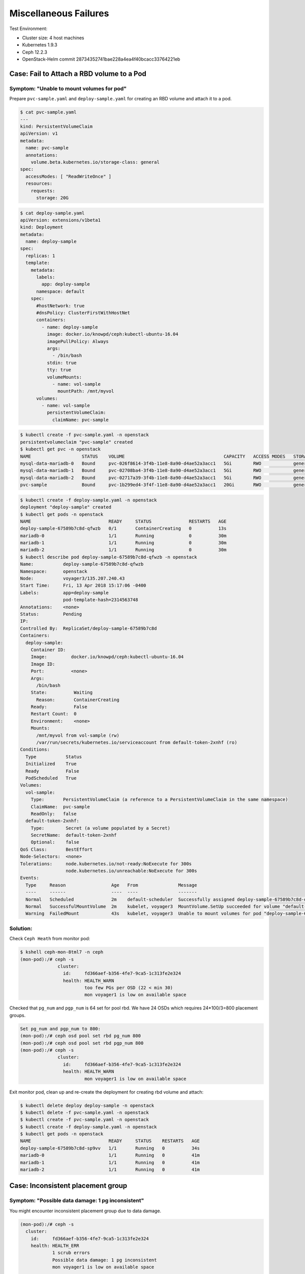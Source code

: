 ======================
Miscellaneous Failures
======================

Test Environment:

- Cluster size: 4 host machines
- Kubernetes 1.9.3
- Ceph 12.2.3
- OpenStack-Helm commit 28734352741bae228a4ea4f40bcacc33764221eb

Case: Fail to Attach a RBD volume to a Pod
==========================================

Symptom: "Unable to mount volumes for pod"
------------------------------------------
Prepare ``pvc-sample.yaml`` and ``deploy-sample.yaml`` for creating an RBD volume and attach it to a pod.

.. code-block::

  $ cat pvc-sample.yaml
  ---
  kind: PersistentVolumeClaim
  apiVersion: v1
  metadata:
    name: pvc-sample
    annotations:
      volume.beta.kubernetes.io/storage-class: general
  spec:
    accessModes: [ "ReadWriteOnce" ]
    resources:
      requests:
        storage: 20G

.. code-block::

  $ cat deploy-sample.yaml
  apiVersion: extensions/v1beta1
  kind: Deployment
  metadata:
    name: deploy-sample
  spec:
    replicas: 1
    template:
      metadata:
        labels:
          app: deploy-sample
        namespace: default
      spec:
        #hostNetwork: true 
        #dnsPolicy: ClusterFirstWithHostNet
        containers:
          - name: deploy-sample
            image: docker.io/knowpd/ceph:kubectl-ubuntu-16.04
            imagePullPolicy: Always
            args:
              - /bin/bash
            stdin: true
            tty: true
            volumeMounts:
              - name: vol-sample
                mountPath: /mnt/myvol
        volumes:
          - name: vol-sample
            persistentVolumeClaim:
              claimName: pvc-sample

 
.. code-block::

  $ kubectl create -f pvc-sample.yaml -n openstack
  persistentvolumeclaim "pvc-sample" created
  $ kubectl get pvc -n openstack
  NAME                   STATUS    VOLUME                                     CAPACITY   ACCESS MODES   STORAGECLASS   AGE
  mysql-data-mariadb-0   Bound     pvc-026f8614-3f4b-11e8-8a90-d4ae52a3acc1   5Gi        RWO            general        29m
  mysql-data-mariadb-1   Bound     pvc-02708ba4-3f4b-11e8-8a90-d4ae52a3acc1   5Gi        RWO            general        29m
  mysql-data-mariadb-2   Bound     pvc-02717a39-3f4b-11e8-8a90-d4ae52a3acc1   5Gi        RWO            general        29m
  pvc-sample             Bound     pvc-1b299ed4-3f4f-11e8-8a90-d4ae52a3acc1   20Gi       RWO            general        9s

.. code-block::
  
  $ kubectl create -f deploy-sample.yaml -n openstack
  deployment "deploy-sample" created
  $ kubectl get pods -n openstack
  NAME                             READY     STATUS              RESTARTS   AGE
  deploy-sample-67589b7c8d-qfwzb   0/1       ContainerCreating   0          13s
  mariadb-0                        1/1       Running             0          30m
  mariadb-1                        1/1       Running             0          30m
  mariadb-2                        1/1       Running             0          30m
  $ kubectl describe pod deploy-sample-67589b7c8d-qfwzb -n openstack
  Name:           deploy-sample-67589b7c8d-qfwzb
  Namespace:      openstack
  Node:           voyager3/135.207.240.43
  Start Time:     Fri, 13 Apr 2018 15:17:06 -0400
  Labels:         app=deploy-sample
                  pod-template-hash=2314563748
  Annotations:    <none>
  Status:         Pending
  IP:             
  Controlled By:  ReplicaSet/deploy-sample-67589b7c8d
  Containers:
    deploy-sample:
      Container ID:  
      Image:         docker.io/knowpd/ceph:kubectl-ubuntu-16.04
      Image ID:      
      Port:          <none>
      Args:
        /bin/bash
      State:          Waiting
        Reason:       ContainerCreating
      Ready:          False
      Restart Count:  0
      Environment:    <none>
      Mounts:
        /mnt/myvol from vol-sample (rw)
        /var/run/secrets/kubernetes.io/serviceaccount from default-token-2xnhf (ro)
  Conditions:
    Type           Status
    Initialized    True 
    Ready          False 
    PodScheduled   True 
  Volumes:
    vol-sample:
      Type:       PersistentVolumeClaim (a reference to a PersistentVolumeClaim in the same namespace)
      ClaimName:  pvc-sample
      ReadOnly:   false
    default-token-2xnhf:
      Type:        Secret (a volume populated by a Secret)
      SecretName:  default-token-2xnhf
      Optional:    false
  QoS Class:       BestEffort
  Node-Selectors:  <none>
  Tolerations:     node.kubernetes.io/not-ready:NoExecute for 300s
                   node.kubernetes.io/unreachable:NoExecute for 300s
  Events:
    Type     Reason                 Age   From               Message
    ----     ------                 ----  ----               -------
    Normal   Scheduled              2m    default-scheduler  Successfully assigned deploy-sample-67589b7c8d-qfwzb to voyager3
    Normal   SuccessfulMountVolume  2m    kubelet, voyager3  MountVolume.SetUp succeeded for volume "default-token-2xnhf"
    Warning  FailedMount            43s   kubelet, voyager3  Unable to mount volumes for pod "deploy-sample-67589b7c8d-qfwzb_openstack(410a2feb-3f4f-11e8-8a90-d4ae52a3acc1)": timeout expired waiting for volumes to attach/mount for pod "openstack"/"deploy-sample-67589b7c8d-qfwzb". list of unattached/unmounted volumes=[vol-sample]

Solution:
---------

Check ``Ceph Heath`` from monitor pod:

.. code-block::

  $ kshell ceph-mon-8tml7 -n ceph
  (mon-pod):/# ceph -s
                cluster:
                  id:     fd366aef-b356-4fe7-9ca5-1c313fe2e324
                  health: HEALTH_WARN
                          too few PGs per OSD (22 < min 30)
                          mon voyager1 is low on available space
  
Checked that ``pg_num`` and ``pgp_num`` is 64 set for pool rbd. We have 24 OSDs which requires 24*100/3=800 placement groups.

.. code-block:: 

  Set pg_num and pgp_num to 800: 
  (mon-pod):/# ceph osd pool set rbd pg_num 800
  (mon-pod):/# ceph osd pool set rbd pgp_num 800
  (mon-pod):/# ceph -s
                cluster:
                  id:     fd366aef-b356-4fe7-9ca5-1c313fe2e324
                  health: HEALTH_WARN
                          mon voyager1 is low on available space

Exit monitor pod, clean up and re-create the deployment for creating rbd volume and attach:

.. code-block:: 

  $ kubectl delete deploy deploy-sample -n openstack
  $ kubectl delete -f pvc-sample.yaml -n openstack
  $ kubectl create -f pvc-sample.yaml -n openstack
  $ kubectl create -f deploy-sample.yaml -n openstack
  $ kubectl get pods -n openstack
  NAME                             READY     STATUS    RESTARTS   AGE
  deploy-sample-67589b7c8d-sp9vv   1/1       Running   0          34s
  mariadb-0                        1/1       Running   0          41m
  mariadb-1                        1/1       Running   0          41m
  mariadb-2                        1/1       Running   0          41m


Case: Inconsistent placement group 
==================================

Symptom: "Possible data damage: 1 pg inconsistent"
--------------------------------------------------

You might encounter inconsistent placement group due to data damage.

.. code-block:: 

  (mon-pod):/# ceph -s
    cluster:
      id:     fd366aef-b356-4fe7-9ca5-1c313fe2e324
      health: HEALTH_ERR
              1 scrub errors
              Possible data damage: 1 pg inconsistent
              mon voyager1 is low on available space
   
    services:
      mon: 3 daemons, quorum voyager1,voyager2,voyager3
      mgr: voyager4(active)
      osd: 24 osds: 24 up, 24 in
   
    data:
      pools:   18 pools, 918 pgs
      objects: 318 objects, 978 MB
      usage:   5625 MB used, 44672 GB / 44678 GB avail
      pgs:     917 active+clean
               1   active+clean+inconsistent

Solution:
---------

Find and reapir the inconsistent placement group:

.. code-block:: 

  (mon-pod):/# ceph pg dump | grep inconsistent
  dumped all
  1.242         1                  0        0         0       0    49152 382      382 active+clean+inconsistent 2018-04-25 19:27:25.220388 121'382  184:681  [11,13,4]         11  [11,13,4]             11    121'382 2018-04-24 20:35:47.946821         121'382 2018-04-21 04:14:57.104920             0 

.. code-block:: 

  (mon-pod):/# ceph pg repair 1.242
  instructing pg 1.242 on osd.11 to repair

.. code-block:: 

  (mon-pod):/# ceph -s
    cluster:
      id:     fd366aef-b356-4fe7-9ca5-1c313fe2e324
      health: HEALTH_WARN
              mon voyager1 is low on available space
   
    services:
      mon: 3 daemons, quorum voyager1,voyager2,voyager3
      mgr: voyager4(active)
      osd: 24 osds: 24 up, 24 in
   
    data:
      pools:   18 pools, 918 pgs
      objects: 318 objects, 978 MB
      usage:   5625 MB used, 44672 GB / 44678 GB avail
      pgs:     918 active+clean
